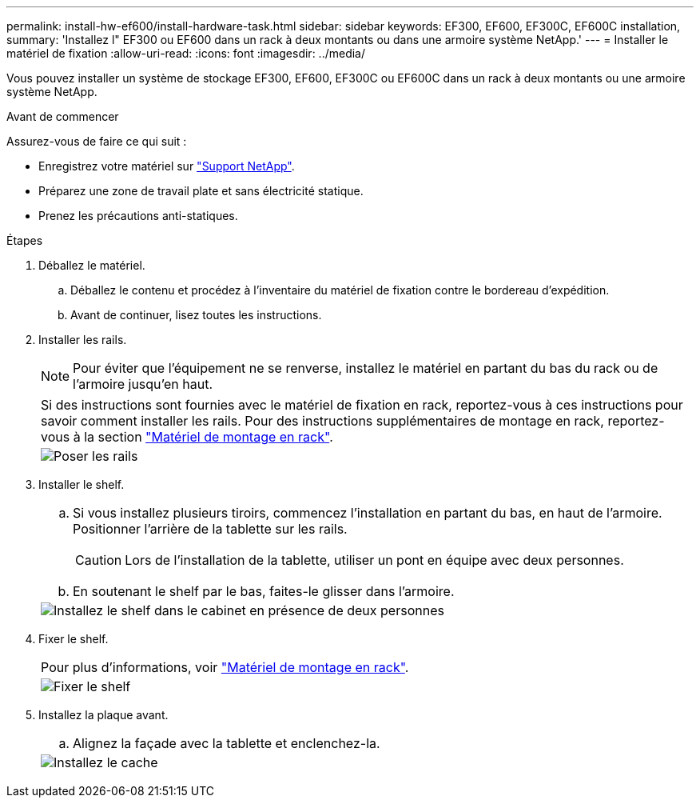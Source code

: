 ---
permalink: install-hw-ef600/install-hardware-task.html 
sidebar: sidebar 
keywords: EF300, EF600, EF300C, EF600C installation, 
summary: 'Installez l" EF300 ou EF600 dans un rack à deux montants ou dans une armoire système NetApp.' 
---
= Installer le matériel de fixation
:allow-uri-read: 
:icons: font
:imagesdir: ../media/


[role="lead"]
Vous pouvez installer un système de stockage EF300, EF600, EF300C ou EF600C dans un rack à deux montants ou une armoire système NetApp.

.Avant de commencer
Assurez-vous de faire ce qui suit :

* Enregistrez votre matériel sur http://mysupport.netapp.com/["Support NetApp"^].
* Préparez une zone de travail plate et sans électricité statique.
* Prenez les précautions anti-statiques.


.Étapes
. Déballez le matériel.
+
.. Déballez le contenu et procédez à l'inventaire du matériel de fixation contre le bordereau d'expédition.
.. Avant de continuer, lisez toutes les instructions.


. Installer les rails.
+

NOTE: Pour éviter que l'équipement ne se renverse, installez le matériel en partant du bas du rack ou de l'armoire jusqu'en haut.

+
|===


 a| 
Si des instructions sont fournies avec le matériel de fixation en rack, reportez-vous à ces instructions pour savoir comment installer les rails. Pour des instructions supplémentaires de montage en rack, reportez-vous à la section link:../rackmount-hardware.html["Matériel de montage en rack"].



 a| 
image:../media/install_rails_inst-hw-ef600.png["Poser les rails"]

|===
. Installer le shelf.
+
|===


 a| 
.. Si vous installez plusieurs tiroirs, commencez l'installation en partant du bas, en haut de l'armoire. Positionner l'arrière de la tablette sur les rails.
+

CAUTION: Lors de l'installation de la tablette, utiliser un pont en équipe avec deux personnes.

.. En soutenant le shelf par le bas, faites-le glisser dans l'armoire.




 a| 
image:../media/install_ef600.png["Installez le shelf dans le cabinet en présence de deux personnes"]

|===
. Fixer le shelf.
+
|===


 a| 
Pour plus d'informations, voir link:../rackmount-hardware.html["Matériel de montage en rack"].



 a| 
image:../media/secure_shelf_inst-hw-ef600.png["Fixer le shelf"]

|===
. Installez la plaque avant.
+
|===


 a| 
.. Alignez la façade avec la tablette et enclenchez-la.




 a| 
image:../media/install_faceplate_2_0_inst-hw-ef600.png["Installez le cache"]

|===

